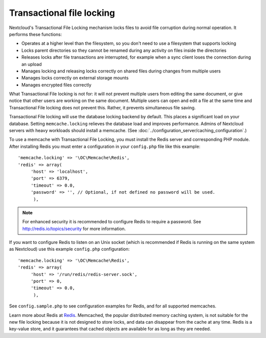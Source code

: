 ==========================
Transactional file locking
==========================

Nextcloud's Transactional File Locking mechanism locks files to avoid
file corruption during normal operation. It performs these functions:

* Operates at a higher level than the filesystem, so you don't need to use a
  filesystem that supports locking
* Locks parent directories so they cannot be renamed during any activity on
  files inside the directories
* Releases locks after file transactions are interrupted, for
  example when a sync client loses the connection during an upload
* Manages locking and releasing locks correctly on shared files during changes
  from multiple users
* Manages locks correctly on external storage mounts
* Manages encrypted files correctly

What Transactional File locking is not for: it will not prevent multiple users
from editing the same document, or give notice that other users are working on
the same document. Multiple users can open and edit a file at the same time and
Transactional File locking does not prevent this. Rather, it prevents
simultaneous file saving.

Transactional File locking will use the database locking backend by default. This
places a significant load on your database. Setting ``memcache.locking`` relieves
the database load and improves performance. Admins of Nextcloud servers with
heavy workloads should install a memcache. (See
:doc:`../configuration_server/caching_configuration`.)

To use a memcache with Transactional File Locking, you must install the Redis
server and corresponding PHP module. After installing Redis you must enter a
configuration in your ``config.php`` file like this example::

  'memcache.locking' => '\OC\Memcache\Redis',
  'redis' => array(
       'host' => 'localhost',
       'port' => 6379,
       'timeout' => 0.0,
       'password' => '', // Optional, if not defined no password will be used.
        ),

.. note:: For enhanced security it is recommended to configure Redis to require
   a password. See http://redis.io/topics/security for more information.

If you want to configure Redis to listen on an Unix socket (which is
recommended if Redis is running on the same system as Nextcloud) use this example
``config.php`` configuration::

  'memcache.locking' => '\OC\Memcache\Redis',
  'redis' => array(
       'host' => '/run/redis/redis-server.sock',
       'port' => 0,
       'timeout' => 0.0,
        ),

See ``config.sample.php`` to see configuration examples for Redis, and for all
supported memcaches.

Learn more about Redis at `Redis <http://redis.io/>`_. Memcached, the popular
distributed memory caching system, is not suitable for the new file locking
because it is not designed to store locks, and data can disappear from the cache
at any time. Redis is a key-value store, and it guarantees that cached objects
are available for as long as they are needed.

